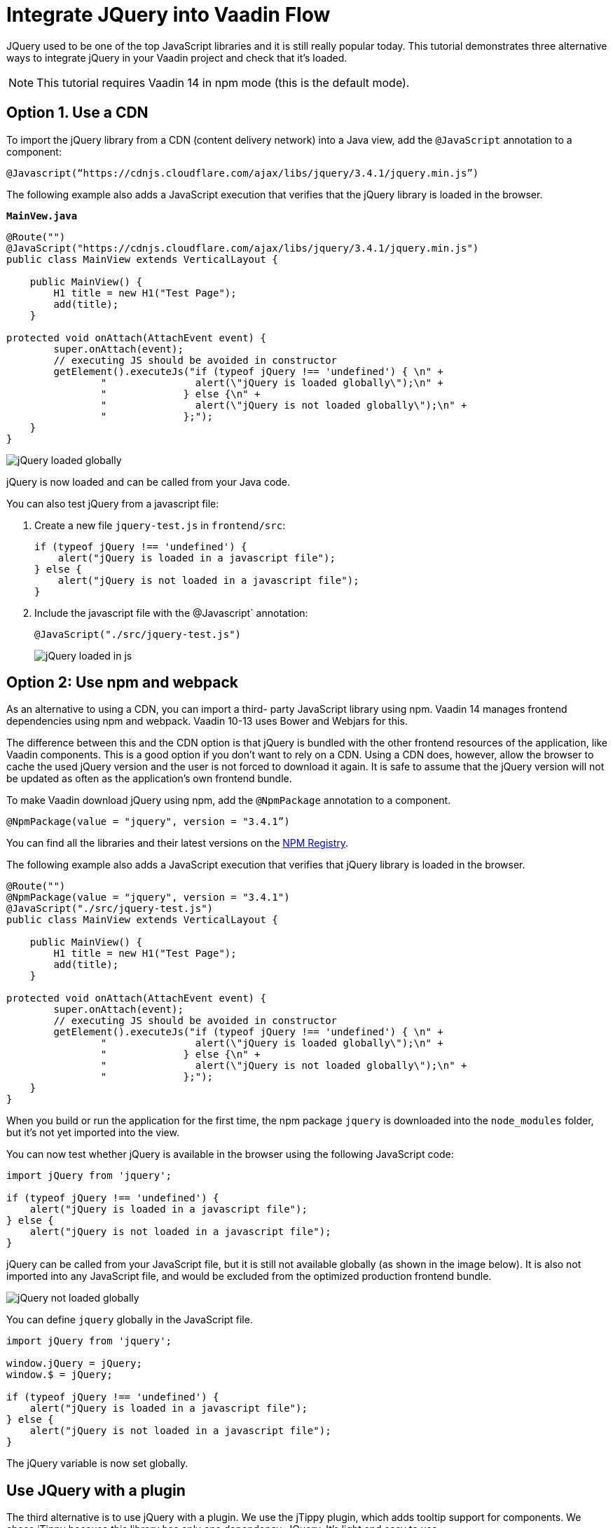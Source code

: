 = Integrate JQuery into Vaadin Flow

:type: text
:tags: Flow, Java, JavaScript, jQuery, Webpack
:description: This tutorial teaches you how to use JQuery library in a Vaadin project
:repo: https://github.com/jcgueriaud1/jquery-integration
:linkattrs:
:imagesdir: ./images
:related_tutorials:

JQuery used to be one of the top JavaScript libraries and it is still really popular today. This tutorial demonstrates three alternative ways to integrate jQuery in your Vaadin project and check that it's loaded.

NOTE: This tutorial requires Vaadin 14 in npm mode (this is the default mode).

== Option 1. Use a CDN 

To import the jQuery library from a CDN (content delivery network) into a Java view, add the `@JavaScript` annotation to a component:

[source,java]
----
@Javascript(“https://cdnjs.cloudflare.com/ajax/libs/jquery/3.4.1/jquery.min.js”)
----
The following example also adds a JavaScript execution that verifies that the jQuery library is loaded in the browser.

.`*MainVew.java*`
[source,java]
----
@Route("")
@JavaScript("https://cdnjs.cloudflare.com/ajax/libs/jquery/3.4.1/jquery.min.js")
public class MainView extends VerticalLayout {

    public MainView() {
        H1 title = new H1("Test Page");
        add(title);
    }

protected void onAttach(AttachEvent event) {
        super.onAttach(event);
        // executing JS should be avoided in constructor
        getElement().executeJs("if (typeof jQuery !== 'undefined') { \n" +
                "               alert(\"jQuery is loaded globally\");\n" +
                "             } else {\n" +
                "               alert(\"jQuery is not loaded globally\");\n" +
                "             };");
    }
}
----
image::jquery-loaded-globally.png[jQuery loaded globally]

jQuery is now loaded and can be called from your Java code.

You can also test jQuery from a javascript file:


. Create a new file `jquery-test.js` in `frontend/src`:
+
[source,js]
----
if (typeof jQuery !== 'undefined') {
    alert("jQuery is loaded in a javascript file");
} else {
    alert("jQuery is not loaded in a javascript file");
}
----

.  Include the javascript file with the @Javascript` annotation:
+
[source,java]
----
@JavaScript("./src/jquery-test.js")
----
+
image::jquery-loaded-js.png[jQuery loaded in js]

== Option 2: Use npm and webpack

As an alternative to using a CDN, you can import a third- party JavaScript library using npm. 
Vaadin 14 manages frontend dependencies using npm and webpack. Vaadin 10-13 uses Bower and Webjars for this. 

The difference between this and the CDN option is that jQuery is bundled with the other frontend resources of the application, like Vaadin components. This is a good option if you don’t want to rely on a CDN. Using a CDN does, however, allow the browser to cache the used jQuery version and the user is not forced to download it again. It is safe to assume that the jQuery version will not be updated as often as the application’s own frontend bundle.

To make Vaadin download jQuery using npm, add the `@NpmPackage` annotation to a component.
[source,java]
----
@NpmPackage(value = "jquery", version = "3.4.1”)
----

You can find all the libraries and their latest versions on the  https://www.npmjs.com/[NPM Registry].

The following example also adds a JavaScript execution that verifies that jQuery library is loaded in the browser.

[source,java]
----
@Route("")
@NpmPackage(value = "jquery", version = "3.4.1")
@JavaScript("./src/jquery-test.js")
public class MainView extends VerticalLayout {

    public MainView() {
        H1 title = new H1("Test Page");
        add(title);
    }

protected void onAttach(AttachEvent event) {
        super.onAttach(event);
        // executing JS should be avoided in constructor
        getElement().executeJs("if (typeof jQuery !== 'undefined') { \n" +
                "               alert(\"jQuery is loaded globally\");\n" +
                "             } else {\n" +
                "               alert(\"jQuery is not loaded globally\");\n" +
                "             };");
    }
}
----

When you build or run the application for the first time, the npm package `jquery` is downloaded into the `node_modules` folder, but it's not yet imported into the view.

You can now test whether jQuery is available in the browser using the following JavaScript code:
[source,js]
----
import jQuery from 'jquery';

if (typeof jQuery !== 'undefined') {
    alert("jQuery is loaded in a javascript file");
} else {
    alert("jQuery is not loaded in a javascript file");
}
----

jQuery can be called from your JavaScript file, but it is still not available globally (as shown in the image below). It is also not imported into any JavaScript file, and would be excluded from the optimized production frontend bundle.

image::jquery-not-loaded-globally.png[jQuery not loaded globally]

You can define `jquery` globally in the JavaScript file.
[source,js]
----
import jQuery from 'jquery';

window.jQuery = jQuery;
window.$ = jQuery;

if (typeof jQuery !== 'undefined') {
    alert("jQuery is loaded in a javascript file");
} else {
    alert("jQuery is not loaded in a javascript file");
}
----

The jQuery variable is now set globally.


== Use JQuery with a plugin

The third alternative is to use jQuery with a plugin. We use the jTippy plugin, which adds tooltip support for components. We chose jTippy because this library has only one dependency, JQuery. It's light and easy to use. 

First you need to configure webpack to automatically import jQuery so that it can be used in any JavaScript module. This configuration is very specific to `jquery`. 

Update the `webpack.config.js` file to your project root.

[source,js]
----
const merge = require('webpack-merge');
const webpack = require('webpack');
const flowDefaults = require('./webpack.generated.js');

module.exports = merge(flowDefaults, {
    // expose jquery's $ for imports
    plugins: [
        new webpack.ProvidePlugin({
            $: 'jquery',
            jQuery: 'jquery'
        })
    ]
});
----

The webpack plugin, `ProvidePlugin`, automatically loads modules instead of having to import or require them everywhere. In this case, it automatically sets 2 variables, `$` and `jQuery`, in all JS modules, making it possible to use jQuery with all components and templates.

NOTE: *webpack.config.js* is automatically created by the Vaadin framework the first time you run the application.

=== Converting a jTippy example to Vaadin

The following example is from the official npm documentation on  https://www.npmjs.com/package/jtippy[jtippy]. It is in JavaScript/HTML and we need to convert it to JavaScript/Java.

[source,html]
----
<link rel="stylesheet" href="jTippy-master/jTippy.min.css">
<script src="jTippy-master/jTippy.min.js"></script>
----

- Add the dependency of jtippy from npm.
- Import style with `@CssImport`.
- Load our custom javascript module.

[source,java]
----
@NpmPackage(value = "jtippy", version = "1.7.2")
@JsModule("./src/tippy-loader.js")
@CssImport("jtippy/jTippy.css")
----

[source,html]
----
<a href='#' 
    data-toggle="tooltip"
    title="There are many variations of passages of Lorem Ipsum available, but the majority have suffered alteration in some form, by injected humour, or randomised words which don't look even slightly believable.">
    There are many variations of...
</a>
----

Here’s the example translated into Vaadin code.

[source,java]
----
Anchor anchor = new Anchor("#");
anchor.setHref("#");
anchor.setText("There are many variations of...");
anchor.setTitle("There are many variations of passages of Lorem Ipsum available, but the majority have suffered alteration in some form, by injected humour, or randomised words which don't look even slightly believable.");
anchor.getElement().setAttribute("data-toggle", "tooltip");
add(anchor);
----

Next, we need to include the following JavaScript in the Vaadin project to load jTippy.

[source,js]
----
$(function(){
  $('[data-toggle="tooltip"]').jTippy();
});
----

Create a new file, `jtippy-loader.js`, in the `frontend/src` folder. Copy and paste the JavaScript code into the new `jtippy-loader.js` file and import the `jtippy` module.

[source,js]
----
import 'jtippy';

$(function(){
    $('[data-toggle="tooltip"]').jTippy();
});
----

image::jtooltip-loaded.png[jTooltip is loaded]

NOTE: Some jQuery plugins need to have `jQuery` and `$` defined globally. You need to add `window.jQuery = jQuery; window.$ = jQuery;` in your JavaScript file before importing your library.


== Summary

The Vaadin framework comes with default functionality to manage and optimize frontend dependencies, but some libraries like jQuery require a specific configuration of webpack to be used in Vaadin. 

Have you tried to import a JavaScript library into a Vaadin 14 project?

Source code on link:https://github.com/jcgueriaud1/jquery-integration[GitHub].